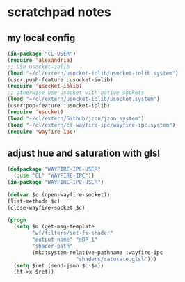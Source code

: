 * scratchpad notes
** my local config
#+begin_src lisp
(in-package "CL-USER")
(require 'alexandria)
;; use usocket-iolib
(load "~/cl/extern/usocket-iolib/usocket-iolib.system")
(user:push-feature :usocket-iolib)
(require 'usocket-iolib)
;; otherwise use usocket with native sockets
(load "~/cl/extern/usocket-iolib/usocket.system")
(user:pop-feature :usocket-iolib)
(require 'usocket)
(load "~/cl/extern/Github/jzon/jzon.system")
(load "~/cl/extern/cl-wayfire-ipc/wayfire-ipc.system")
(require 'wayfire-ipc)
#+end_src

** adjust hue and saturation with glsl
#+begin_src lisp
(defpackage "WAYFIRE-IPC-USER"
  (:use "CL" "WAYFIRE-IPC"))
(in-package "WAYFIRE-IPC-USER")

(defvar $c (open-wayfire-socket))
(list-methods $c)
(close-wayfire-socket $c)

(progn
  (setq $m (get-msg-template
	    "wf/filters/set-fs-shader"
	    "output-name" "eDP-1"
	    "shader-path"
	    (mk::system-relative-pathname :wayfire-ipc
					  "shaders/saturate.glsl")))
  (setq $ret (send-json $c $m))
  (ht->x $ret))
#+end_src
